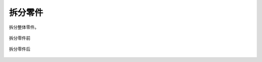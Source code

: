 拆分零件
==========


拆分整体零件。

.. figure:: https://amesh3d-doc.oss-cn-shenzhen.aliyuncs.com/12.png
   :width: 100%
   :align: center
   :alt: 拆分零件前

   拆分零件前

.. figure:: https://amesh3d-doc.oss-cn-shenzhen.aliyuncs.com/13.png
   :width: 100%
   :align: center
   :alt: 拆分零件后

   拆分零件后